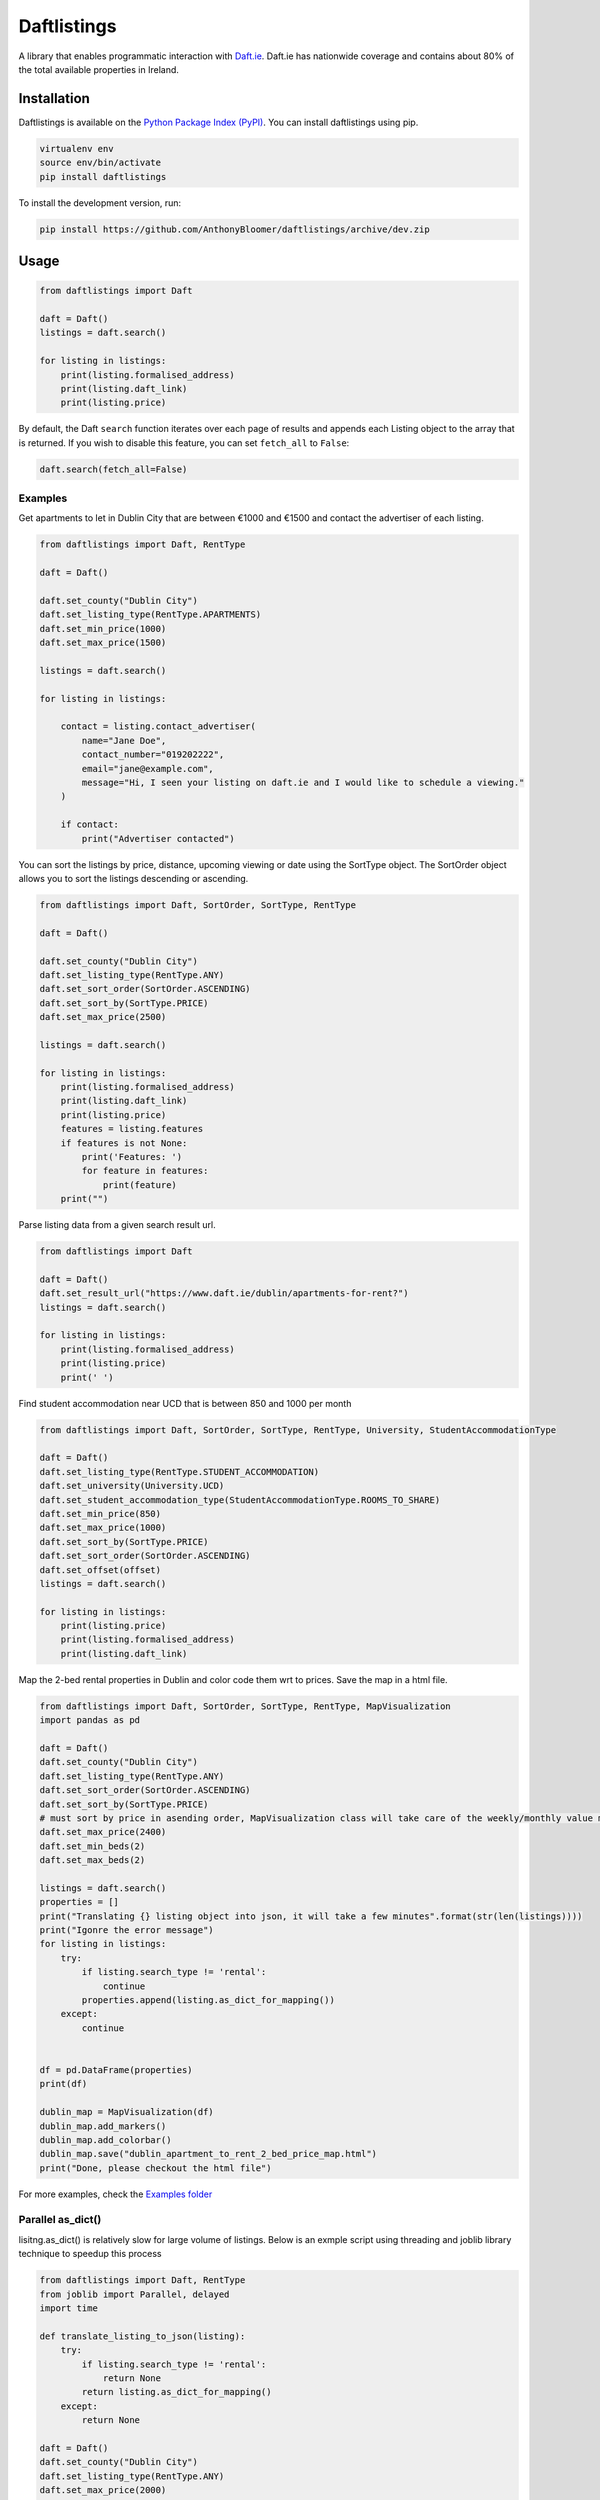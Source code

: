 Daftlistings
============

|Build Status| |codecov|

A library that enables programmatic interaction with
`Daft.ie <https://daft.ie>`__. Daft.ie has nationwide coverage and
contains about 80% of the total available properties in Ireland.

Installation
------------

Daftlistings is available on the `Python Package Index
(PyPI) <https://pypi.org/project/daftlistings/>`__. You can install
daftlistings using pip.

.. code:: bash

   virtualenv env
   source env/bin/activate
   pip install daftlistings

To install the development version, run:

.. code:: bash

   pip install https://github.com/AnthonyBloomer/daftlistings/archive/dev.zip

Usage
-----

.. code:: python

   from daftlistings import Daft

   daft = Daft()
   listings = daft.search()

   for listing in listings:
       print(listing.formalised_address)
       print(listing.daft_link)
       print(listing.price)

By default, the Daft ``search`` function iterates over each page of
results and appends each Listing object to the array that is returned.
If you wish to disable this feature, you can set ``fetch_all`` to
``False``:

.. code:: python

   daft.search(fetch_all=False)

Examples
~~~~~~~~

Get apartments to let in Dublin City that are between €1000 and €1500
and contact the advertiser of each listing.

.. code:: python

   from daftlistings import Daft, RentType

   daft = Daft()

   daft.set_county("Dublin City")
   daft.set_listing_type(RentType.APARTMENTS)
   daft.set_min_price(1000)
   daft.set_max_price(1500)

   listings = daft.search()

   for listing in listings:

       contact = listing.contact_advertiser(
           name="Jane Doe",
           contact_number="019202222",
           email="jane@example.com",
           message="Hi, I seen your listing on daft.ie and I would like to schedule a viewing."
       )
       
       if contact:
           print("Advertiser contacted")

You can sort the listings by price, distance, upcoming viewing or date
using the SortType object. The SortOrder object allows you to sort the
listings descending or ascending.

.. code:: python


   from daftlistings import Daft, SortOrder, SortType, RentType

   daft = Daft()

   daft.set_county("Dublin City")
   daft.set_listing_type(RentType.ANY)
   daft.set_sort_order(SortOrder.ASCENDING)
   daft.set_sort_by(SortType.PRICE)
   daft.set_max_price(2500)

   listings = daft.search()

   for listing in listings:
       print(listing.formalised_address)
       print(listing.daft_link)
       print(listing.price)
       features = listing.features
       if features is not None:
           print('Features: ')
           for feature in features:
               print(feature)
       print("")

Parse listing data from a given search result url.

.. code:: python


   from daftlistings import Daft

   daft = Daft()
   daft.set_result_url("https://www.daft.ie/dublin/apartments-for-rent?")
   listings = daft.search()

   for listing in listings:
       print(listing.formalised_address)
       print(listing.price)
       print(' ')

Find student accommodation near UCD that is between 850 and 1000 per
month

.. code:: python

   from daftlistings import Daft, SortOrder, SortType, RentType, University, StudentAccommodationType

   daft = Daft()
   daft.set_listing_type(RentType.STUDENT_ACCOMMODATION)
   daft.set_university(University.UCD)
   daft.set_student_accommodation_type(StudentAccommodationType.ROOMS_TO_SHARE)
   daft.set_min_price(850)
   daft.set_max_price(1000)
   daft.set_sort_by(SortType.PRICE)
   daft.set_sort_order(SortOrder.ASCENDING)
   daft.set_offset(offset)
   listings = daft.search()

   for listing in listings:
       print(listing.price)
       print(listing.formalised_address)
       print(listing.daft_link)

Map the 2-bed rental properties in Dublin and color code them wrt to
prices. Save the map in a html file.

.. code:: python

   from daftlistings import Daft, SortOrder, SortType, RentType, MapVisualization
   import pandas as pd

   daft = Daft()
   daft.set_county("Dublin City")
   daft.set_listing_type(RentType.ANY)
   daft.set_sort_order(SortOrder.ASCENDING)
   daft.set_sort_by(SortType.PRICE)
   # must sort by price in asending order, MapVisualization class will take care of the weekly/monthly value mess
   daft.set_max_price(2400)
   daft.set_min_beds(2)
   daft.set_max_beds(2)

   listings = daft.search()
   properties = []
   print("Translating {} listing object into json, it will take a few minutes".format(str(len(listings))))
   print("Igonre the error message")
   for listing in listings:
       try:
           if listing.search_type != 'rental':
               continue
           properties.append(listing.as_dict_for_mapping())
       except:
           continue


   df = pd.DataFrame(properties)
   print(df)

   dublin_map = MapVisualization(df)
   dublin_map.add_markers()
   dublin_map.add_colorbar()
   dublin_map.save("dublin_apartment_to_rent_2_bed_price_map.html")
   print("Done, please checkout the html file")

For more examples, check the `Examples
folder <https://github.com/AnthonyBloomer/daftlistings/tree/dev/examples>`__

Parallel as_dict()
~~~~~~~~~~~~~~~~~~

lisitng.as_dict() is relatively slow for large volume of listings. Below
is an exmple script using threading and joblib library technique to
speedup this process

.. code:: python

   from daftlistings import Daft, RentType
   from joblib import Parallel, delayed
   import time

   def translate_listing_to_json(listing):
       try:
           if listing.search_type != 'rental':
               return None
           return listing.as_dict_for_mapping()
       except:
           return None

   daft = Daft()
   daft.set_county("Dublin City")
   daft.set_listing_type(RentType.ANY)
   daft.set_max_price(2000)
   daft.set_min_beds(2)
   daft.set_max_beds(2)

   listings = daft.search()
   properties = []
   print("Translating {} listing object into json, it will take a few minutes".format(str(len(listings))))
   print("Igonre the error message")

   # time the translation
   start = time.time()
   properties = Parallel(n_jobs=6, prefer="threads")(delayed(translate_listing_to_json)(listing) for listing in listings)
   properties = [p for p in properties if p is not None] # remove the None
   end = time.time()
   print("Time for json translations {}s".format(end-start))

Table of perfomance speedup for 501 listings Threads \| Time (s) \|
Speedup ———— \| ————- \| ————- 1 \| 178 \| 1.0 2 \| 101 \| 1.8 3 \| 72
\| 2.5 4 \| 61 \| 2.9 6 \| 54 \| 3.3

Tests
-----

The Python unittest module contains its own test discovery function,
which you can run from the command line:

::

    python -m unittest discover tests/

Contributing
------------

-  Fork the project and clone locally.
-  Create a new branch for what you’re going to work on.
-  Push to your origin repository.
-  Create a new pull request in GitHub.

.. |Build Status| image:: https://travis-ci.org/AnthonyBloomer/daftlistings.svg?branch=dev
   :target: https://travis-ci.org/AnthonyBloomer/daftlistings
.. |codecov| image:: https://codecov.io/gh/AnthonyBloomer/daftlistings/branch/master/graph/badge.svg
   :target: https://codecov.io/gh/AnthonyBloomer/daftlistings
